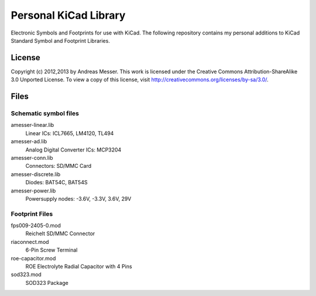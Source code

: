 Personal KiCad Library
======================

Electronic Symbols and Footprints for use with KiCad. The following
repository contains my personal additions to KiCad Standard Symbol
and Footprint Libraries.

License
-------

Copyright (c) 2012,2013 by Andreas Messer. This work is licensed under the 
Creative Commons Attribution-ShareAlike 3.0 Unported License. To view 
a copy of this license, visit http://creativecommons.org/licenses/by-sa/3.0/.

Files
-----

Schematic symbol files
~~~~~~~~~~~~~~~~~~~~~~

amesser-linear.lib
  Linear ICs: ICL7665, LM4120, TL494

amesser-ad.lib
  Analog Digital Converter ICs: MCP3204

amesser-conn.lib
  Connectors: SD/MMC Card

amesser-discrete.lib
  Diodes: BAT54C, BAT54S

amesser-power.lib
  Powersupply nodes: -3.6V, -3.3V, 3.6V, 29V

Footprint Files
~~~~~~~~~~~~~~~

fps009-2405-0.mod
  Reichelt SD/MMC Connector

riaconnect.mod
  6-Pin Screw Terminal

roe-capacitor.mod
  ROE Electrolyte Radial Capacitor with 4 Pins

sod323.mod
  SOD323 Package
